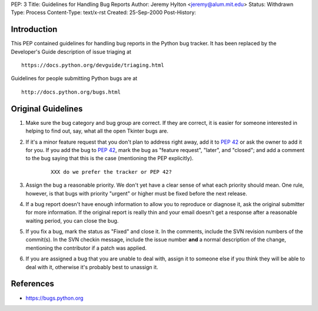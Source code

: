 PEP: 3
Title: Guidelines for Handling Bug Reports
Author: Jeremy Hylton <jeremy@alum.mit.edu>
Status: Withdrawn
Type: Process
Content-Type: text/x-rst
Created: 25-Sep-2000
Post-History:


Introduction
============

This PEP contained guidelines for handling bug reports in the Python
bug tracker.  It has been replaced by the Developer's Guide
description of issue triaging at

::

    https://docs.python.org/devguide/triaging.html

Guidelines for people submitting Python bugs are at

::

    http://docs.python.org/bugs.html

Original Guidelines
===================

1. Make sure the bug category and bug group are correct.  If they are
   correct, it is easier for someone interested in helping to find
   out, say, what all the open Tkinter bugs are.

2. If it's a minor feature request that you don't plan to address
   right away, add it to :pep:`42` or ask the owner to add it for you.
   If you add the bug to :pep:`42`, mark the bug as "feature request",
   "later", and "closed"; and add a comment to the bug saying that
   this is the case (mentioning the PEP explicitly).

    ::

        XXX do we prefer the tracker or PEP 42?

3. Assign the bug a reasonable priority.  We don't yet have a clear
   sense of what each priority should mean.  One rule, however, is
   that bugs with priority "urgent" or higher must be fixed before
   the next release.

4. If a bug report doesn't have enough information to allow you to
   reproduce or diagnose it, ask the original submitter for more
   information.  If the original report is really thin and your email
   doesn't get a response after a reasonable waiting period, you can
   close the bug.

5. If you fix a bug, mark the status as "Fixed" and close it.  In the
   comments, include the SVN revision numbers of the commit(s). In
   the SVN checkin message, include the issue number **and** a
   normal description of the change, mentioning the contributor if a
   patch was applied.

6. If you are assigned a bug that you are unable to deal with, assign
   it to someone else if you think they will be able to deal with it,
   otherwise it's probably best to unassign it.


References
==========

* https://bugs.python.org
